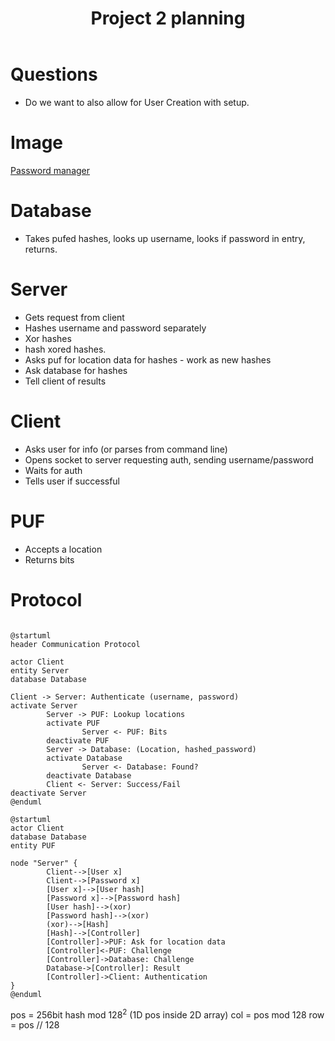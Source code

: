 #+TITLE: Project 2 planning
* Questions
- Do we want to also allow for User Creation with setup.
* Image
[[file:./PWMNGR.png][Password manager]]
* Database
- Takes pufed hashes, looks up username, looks if password in entry, returns.
* Server
 - Gets request from client
 - Hashes username and password separately
 - Xor hashes
 - hash xored hashes.
 - Asks puf for location data for hashes - work as new hashes
 - Ask database for hashes
 - Tell client of results

* Client
- Asks user for info (or parses from command line)
- Opens socket to server requesting auth, sending username/password
- Waits for auth
- Tells user if successful
* PUF
- Accepts a location
- Returns bits
* Protocol
#+BEGIN_SRC plantuml :file ./protocol.png
 
  @startuml
  header Communication Protocol

  actor Client
  entity Server
  database Database

  Client -> Server: Authenticate (username, password)
  activate Server
          Server -> PUF: Lookup locations
          activate PUF
                  Server <- PUF: Bits
          deactivate PUF
          Server -> Database: (Location, hashed_password)
          activate Database
                  Server <- Database: Found?
          deactivate Database
          Client <- Server: Success/Fail
  deactivate Server
  @enduml
  #+END_SRC

#+RESULTS:
[[file:./protocol.png]]

#+BEGIN_SRC plantuml :file ./server.png
@startuml
actor Client
database Database
entity PUF

node "Server" {
        Client-->[User x]
        Client-->[Password x]
        [User x]-->[User hash]
        [Password x]-->[Password hash]
        [User hash]-->(xor)
        [Password hash]-->(xor)
        (xor)-->[Hash]
        [Hash]-->[Controller]
        [Controller]->PUF: Ask for location data
        [Controller]<-PUF: Challenge
        [Controller]->Database: Challenge
        Database->[Controller]: Result
        [Controller]->Client: Authentication
}
@enduml
#+END_SRC

  #+RESULTS:
  [[file:./server.png]]
pos = 256bit hash mod 128^2  (1D pos inside 2D array)
col = pos mod 128
row = pos // 128
